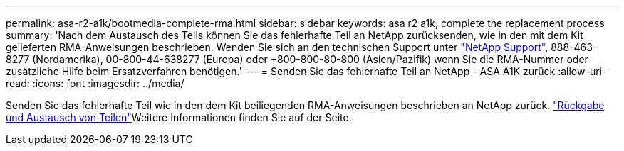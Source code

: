 ---
permalink: asa-r2-a1k/bootmedia-complete-rma.html 
sidebar: sidebar 
keywords: asa r2 a1k, complete the replacement process 
summary: 'Nach dem Austausch des Teils können Sie das fehlerhafte Teil an NetApp zurücksenden, wie in den mit dem Kit gelieferten RMA-Anweisungen beschrieben. Wenden Sie sich an den technischen Support unter https://mysupport.netapp.com/site/global/dashboard["NetApp Support"], 888-463-8277 (Nordamerika), 00-800-44-638277 (Europa) oder +800-800-80-800 (Asien/Pazifik) wenn Sie die RMA-Nummer oder zusätzliche Hilfe beim Ersatzverfahren benötigen.' 
---
= Senden Sie das fehlerhafte Teil an NetApp - ASA A1K zurück
:allow-uri-read: 
:icons: font
:imagesdir: ../media/


[role="lead"]
Senden Sie das fehlerhafte Teil wie in den dem Kit beiliegenden RMA-Anweisungen beschrieben an NetApp zurück.  https://mysupport.netapp.com/site/info/rma["Rückgabe und Austausch von Teilen"]Weitere Informationen finden Sie auf der Seite.
